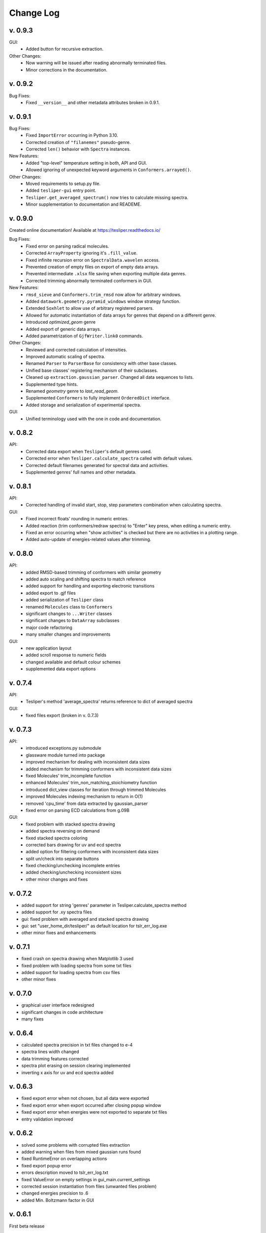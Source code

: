 Change Log
==========

v. 0.9.3
--------

GUI:
    - Added button for recursive extraction.

Other Changes:
    - Now warning will be issued after reading abnormally terminated files.
    - Minor corrections in the documentation.

v. 0.9.2
--------

Bug Fixes:
    - Fixed ``__version__`` and other metadata attributes broken in 0.9.1.

v. 0.9.1
--------

Bug Fixes:
    - Fixed ``ImportError`` occurring in Python 3.10.
    - Corrected creation of ``"filanemes"`` pseudo-genre.
    - Corrected ``len()`` behavior with ``Spectra`` instances.

New Features:
    - Added "top-level" temperature setting in both, API and GUI.
    - Allowed ignoring of unexpected keyword arguments in ``Conformers.arrayed()``.

Other Changes:
    - Moved requirements to setup.py file.
    - Added ``tesliper-gui`` entry point.
    - ``Tesliper.get_averaged_spectrum()`` now tries to calculate missing spectra.
    - Minor supplementation to documentation and READEME.

v. 0.9.0
--------

Created online documentation! Available at https://tesliper.readthedocs.io/

Bug Fixes:
    - Fixed error on parsing radical molecules.
    - Corrected ``ArrayProperty`` ignoring it's ``.fill_value``.
    - Fixed infinite recursion error on ``SpectralData.wavelen`` access.
    - Prevented creation of empty files on export of empty data arrays.
    - Prevented intermediate ``.xlsx`` file saving when exporting multiple data genres.
    - Corrected trimming abnormally terminated conformers in GUI.

New Features:
    - ``rmsd_sieve`` and ``Conformers.trim_rmsd`` now allow for arbitrary windows.
    - Added ``datawork.geometry.pyramid_windows`` window strategy function.
    - Extended ``Soxhlet`` to allow use of arbitrary registered parsers.
    - Allowed for automatic instantiation of data arrays for genres that depend on a different genre.
    - Introduced *optimized_geom* genre
    - Added export of generic data arrays.
    - Added parametrization of ``GjfWriter.link0`` commands.

Other Changes:
    - Reviewed and corrected calculation of intensities.
    - Improved automatic scaling of spectra.
    - Renamed ``Parser`` to ``ParserBase`` for consistency with other base classes.
    - Unified base classes' registering mechanism of their subclasses.
    - Cleaned up ``extraction.gaussian_parser``. Changed all data sequences to lists. 
    - Supplemented type hints.
    - Renamed *geometry* genre to *last_read_geom*.
    - Supplemented ``Conformers`` to fully implement ``OrderedDict`` interface.
    - Added storage and serialization of experimental spectra.

GUI:
    - Unified terminology used with the one in code and documentation.

v. 0.8.2
--------

API:
    - Corrected data export when ``Tesliper``'s default genres used.
    - Corrected error when ``Tesliper.calculate_spectra`` called with default values.
    - Corrected default filenames generated for spectral data and activities.
    - Supplemented genres' full names and other metadata.

v. 0.8.1
--------

API:
    - Corrected handling of invalid start, stop, step parameters combination when calculating spectra.
GUI:
    - Fixed incorrect floats' rounding in numeric entries.
    - Added reaction (trim conformers/redraw spectra) to "Enter" key press, when editing a numeric entry.
    - Fixed an error occurring when "show activities" is checked but there are no activities in a plotting range.
    - Added auto-update of energies-related values after trimming.


v. 0.8.0
--------

API:
    - added RMSD-based trimming of conformers with similar geometry
    - added auto scaling and shifting spectra to match reference
    - added support for handling and exporting electronic transitions
    - added export to .gjf files
    - added serialization of ``Tesliper`` class
    - renamed ``Molecules`` class to ``Conformers``
    - significant changes to ``...Writer`` classes
    - significant changes to ``DataArray`` subclasses
    - major code refactoring
    - many smaller changes and improvements
GUI:
    - new application layout
    - added scroll response to numeric fields
    - changed available and default colour schemes
    - supplemented data export options


v. 0.7.4
--------

API:
    - Tesliper's method 'average_spectra' returns reference to dict of averaged spectra
GUI:
    - fixed files export (broken in v. 0.7.3)


v. 0.7.3
--------

API:
    - introduced exceptions.py submodule
    - glassware module turned into package
    - improved mechanism for dealing with inconsistent data sizes
    - added mechanism for trimming conformers with inconsistent data sizes
    - fixed Molecules' trim_incomplete function
    - enhanced Molecules' trim_non_matching_stoichiometry function
    - introduced dict_view classes for iteration through trimmed Molecules 
    - improved Molecules indexing mechanism to return in O(1)
    - removed 'cpu_time' from data extracted by gaussian_parser
    - fixed error on parsing ECD calculations from g.09B 
GUI:
    - fixed problem with stacked spectra drawing 
    - added spectra reversing on demand
    - fixed stacked spectra coloring
    - corrected bars drawing for uv and ecd spectra
    - added option for filtering conformers with inconsistent data sizes
    - split un/check into separate buttons
    - fixed checking/unchecking incomplete entries
    - added checking/unchecking inconsistent sizes
    - other minor changes and fixes


v. 0.7.2
--------

- added support for string 'genres' parameter in Tesliper.calculate_spectra method
- added support for .xy spectra files
- gui: fixed problem with averaged and stacked spectra drawing 
- gui: set "user_home_dir/tesliper/" as default location for tslr_err_log.exe
- other minor fixes and enhancements


v. 0.7.1
--------

- fixed crash on spectra drawing when Matplotlib 3 used
- fixed problem with loading spectra from some txt files
- added support for loading spectra from csv files
- other minor fixes


v. 0.7.0
--------

- graphical user interface redesigned
- significant changes in code architecture
- many fixes


v. 0.6.4
--------

- calculated spectra precision in txt files changed to e-4
- spectra lines width changed
- data trimming features corrected
- spectra plot erasing on session clearing implemented
- inverting x axis for uv and ecd spectra added


v. 0.6.3
--------

- fixed export error when not chosen, but all data were exported
- fixed export error when export occurred after closing popup window
- fixed export error when energies were not exported to separate txt files
- entry validation improved


v. 0.6.2
--------

- solved some problems with corrupted files extraction
- added warning when files from mixed gaussian runs found
- fixed RuntimeError on overlapping actions
- fixed export popup error
- errors description moved to tslr_err_log.txt
- fixed ValueError on empty settings in gui_main.current_settings
- corrected session instantiation from files (unwanted files problem)
- changed energies precision to .6
- added Min. Boltzmann factor in GUI


v. 0.6.1
--------

First beta release


v. 0.6.0 and earlier
--------------------

Early development stages